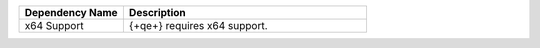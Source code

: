 .. list-table::
    :header-rows: 1
    :widths: 30 70

    * - Dependency Name
      - Description

    * - x64 Support
      - {+qe+} requires x64 support.
